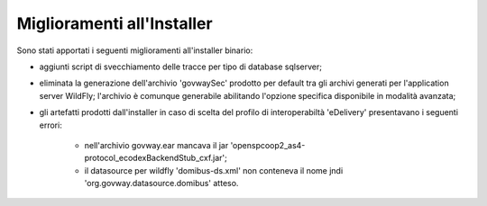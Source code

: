 Miglioramenti all'Installer
---------------------------

Sono stati apportati i seguenti miglioramenti all'installer binario:

- aggiunti script di svecchiamento delle tracce per tipo di database sqlserver;

- eliminata la generazione dell'archivio 'govwaySec' prodotto per default tra gli archivi generati per l'application server WildFly; l'archivio è comunque generabile abilitando l'opzione specifica disponibile in modalità avanzata;

- gli artefatti prodotti dall'installer in caso di scelta del profilo di interoperabiltà 'eDelivery' presentavano i seguenti errori:

	- nell'archivio govway.ear mancava il jar 'openspcoop2_as4-protocol_ecodexBackendStub_cxf.jar';
	- il datasource per wildfly 'domibus-ds.xml' non conteneva il nome jndi 'org.govway.datasource.domibus' atteso.
